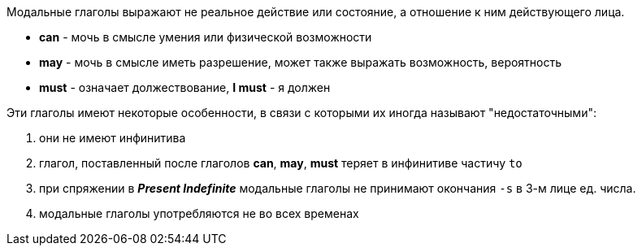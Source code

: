 Модальные глаголы выражают не реальное действие или состояние, а отношение к ним действующего лица.

* *can* - мочь в смысле умения или физической возможности
* *may* - мочь в смысле иметь разрешение, может также выражать возможность, вероятность
* *must* - означает должествование, *I must* - я должен

Эти глаголы имеют некоторые особенности, в связи с которыми их иногда называют "недостаточными":

. они не имеют инфинитива
. глагол, поставленный после глаголов *can*, *may*, *must* теряет в инфинитиве частичу `to`
. при спряжении в *_Present Indefinite_* модальные глаголы не принимают окончания `-s` в 3-м лице ед. числа.
. модальные глаголы употребляются не во всех временах
